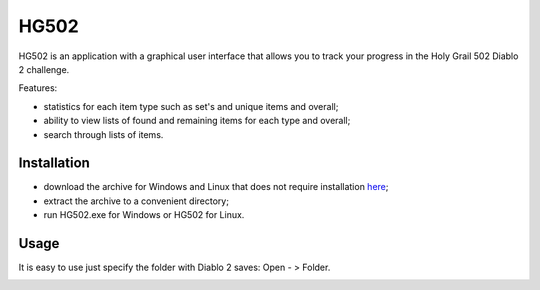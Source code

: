 =====
HG502
=====

HG502 is an application with a graphical user interface that allows you
to track your progress in the Holy Grail 502 Diablo 2 challenge.

Features:

- statistics for each item type such as set's and unique items and overall;
- ability to view lists of found and remaining items for each type
  and overall;
- search through lists of items.

------------
Installation
------------
- download the archive for Windows and Linux that does not require installation `here <https://github.com/artcom-net/hg502/releases>`_;
- extract the archive to a convenient directory;
- run HG502.exe for Windows or HG502 for Linux.

-----
Usage
-----
It is easy to use just specify the folder with Diablo 2 saves: Open - > Folder.

.. image:: images/main_win.png